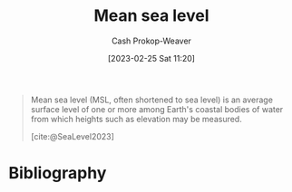 :PROPERTIES:
:ID:       7e950603-75ef-4f19-9536-1410fccdd210
:ROAM_ALIASES: MSL
:LAST_MODIFIED: [2023-09-17 Sun 16:06]
:ROAM_REFS: [cite:@SeaLevel2023]
:END:
#+title: Mean sea level
#+hugo_custom_front_matter: :slug "7e950603-75ef-4f19-9536-1410fccdd210"
#+author: Cash Prokop-Weaver
#+date: [2023-02-25 Sat 11:20]
#+filetags: :concept:

#+begin_quote
Mean sea level (MSL, often shortened to sea level) is an average surface level of one or more among Earth's coastal bodies of water from which heights such as elevation may be measured.

[cite:@SeaLevel2023]
#+end_quote

* Flashcards :noexport:
** AKA :fc:
:PROPERTIES:
:CREATED: [2023-02-25 Sat 11:24]
:FC_CREATED: 2023-02-25T19:24:39Z
:FC_TYPE:  cloze
:ID:       c17baf7b-0c1b-4c34-951b-8239207044dc
:FC_CLOZE_MAX: 1
:FC_CLOZE_TYPE: deletion
:END:
:REVIEW_DATA:
| position | ease | box | interval | due                  |
|----------+------+-----+----------+----------------------|
|        0 | 2.80 |   7 |   364.07 | 2024-09-16T00:50:30Z |
|        1 | 2.50 |   7 |   287.78 | 2024-06-28T10:06:58Z |
:END:

- {{[[id:7e950603-75ef-4f19-9536-1410fccdd210][MSL]]}@0}
- {{[[id:7e950603-75ef-4f19-9536-1410fccdd210][Mean sea level]]}@1}

*** Source
[cite:@SeaLevel2023]
* Bibliography
#+print_bibliography:
